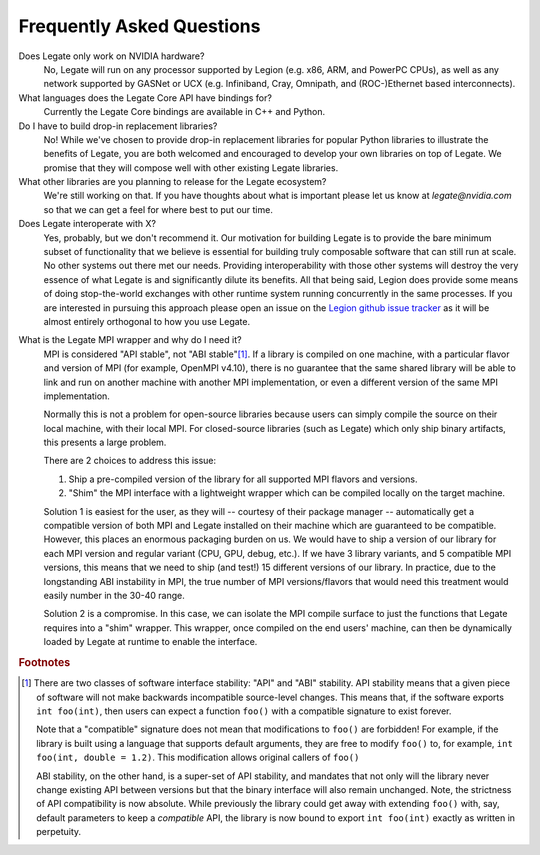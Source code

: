 Frequently Asked Questions
==========================

Does Legate only work on NVIDIA hardware?
    No, Legate will run on any processor supported by Legion (e.g. x86, ARM, and
    PowerPC CPUs), as well as any network supported by GASNet or UCX (e.g. Infiniband,
    Cray, Omnipath, and (ROC-)Ethernet based interconnects).

What languages does the Legate Core API have bindings for?
    Currently the Legate Core bindings are available in C++ and Python.

Do I have to build drop-in replacement libraries?
    No! While we've chosen to provide drop-in replacement libraries for
    popular Python libraries to illustrate the benefits of Legate, you
    are both welcomed and encouraged to develop your own libraries on top
    of Legate. We promise that they will compose well with other existing
    Legate libraries.

What other libraries are you planning to release for the Legate ecosystem?
    We're still working on that. If you have thoughts about what is important
    please let us know at *legate@nvidia.com* so that we can get a feel for
    where best to put our time.

Does Legate interoperate with X?
    Yes, probably, but we don't recommend it. Our motivation for building
    Legate is to provide the bare minimum subset of functionality that
    we believe is essential for building truly composable software that can still
    run at scale. No other systems out there met our needs. Providing
    interoperability with those other systems will destroy the very essence
    of what Legate is and significantly dilute its benefits. All that being
    said, Legion does provide some means of doing stop-the-world exchanges
    with other runtime system running concurrently in the same processes.
    If you are interested in pursuing this approach please open an issue
    on the `Legion github issue tracker <https://github.com/StanfordLegion/legion/issues>`_
    as it will be almost entirely orthogonal to how you use Legate.

.. _mpi_wrapper_faq:

What is the Legate MPI wrapper and why do I need it?
    MPI is considered "API stable", not "ABI stable"[#ABI]_. If a library is compiled on one
    machine, with a particular flavor and version of MPI (for example, OpenMPI v4.10),
    there is no guarantee that the same shared library will be able to link and run on
    another machine with another MPI implementation, or even a different version
    of the same MPI implementation.

    Normally this is not a problem for open-source libraries because users can simply
    compile the source on their local machine, with their local MPI. For closed-source
    libraries (such as Legate) which only ship binary artifacts, this presents a large
    problem.

    There are 2 choices to address this issue:

    #. Ship a pre-compiled version of the library for all supported MPI flavors and
       versions.
    #. "Shim" the MPI interface with a lightweight wrapper which can be compiled locally
       on the target machine.

    Solution 1 is easiest for the user, as they will -- courtesy of their package manager
    -- automatically get a compatible version of both MPI and Legate installed on their
    machine which are guaranteed to be compatible. However, this places an enormous
    packaging burden on us. We would have to ship a version of our library for each MPI
    version and regular variant (CPU, GPU, debug, etc.). If we have 3 library variants,
    and 5 compatible MPI versions, this means that we need to ship (and test!) 15
    different versions of our library. In practice, due to the longstanding ABI
    instability in MPI, the true number of MPI versions/flavors that would need this
    treatment would easily number in the 30-40 range.

    Solution 2 is a compromise. In this case, we can isolate the MPI compile surface to
    just the functions that Legate requires into a "shim" wrapper. This wrapper, once
    compiled on the end users' machine, can then be dynamically loaded by Legate at
    runtime to enable the interface.

.. rubric:: Footnotes

.. [#ABI] There are two classes of software interface stability: "API" and "ABI"
    stability. API stability means that a given piece of software will not make backwards
    incompatible source-level changes. This means that, if the software exports ``int
    foo(int)``, then users can expect a function ``foo()`` with a compatible signature to
    exist forever.

    Note that a "compatible" signature does not mean that modifications to ``foo()`` are
    forbidden!  For example, if the library is built using a language that supports
    default arguments, they are free to modify ``foo()`` to, for example, ``int foo(int,
    double = 1.2)``. This modification allows original callers of ``foo()``

    ABI stability, on the other hand, is a super-set of API stability, and mandates that
    not only will the library never change existing API between versions but that the
    binary interface will also remain unchanged. Note, the strictness of API compatibility
    is now absolute. While previously the library could get away with extending ``foo()``
    with, say, default parameters to keep a *compatible* API, the library is now bound to
    export ``int foo(int)`` exactly as written in perpetuity.

